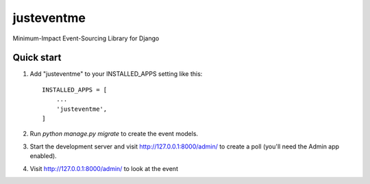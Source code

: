 ===========
justeventme
===========

Minimum-Impact Event-Sourcing Library for Django


Quick start
-----------

1. Add "justeventme" to your INSTALLED_APPS setting like this::

    INSTALLED_APPS = [
        ...
        'justeventme',
    ]


2. Run `python manage.py migrate` to create the event models.

3. Start the development server and visit http://127.0.0.1:8000/admin/
   to create a poll (you'll need the Admin app enabled).

4. Visit http://127.0.0.1:8000/admin/ to look at the event